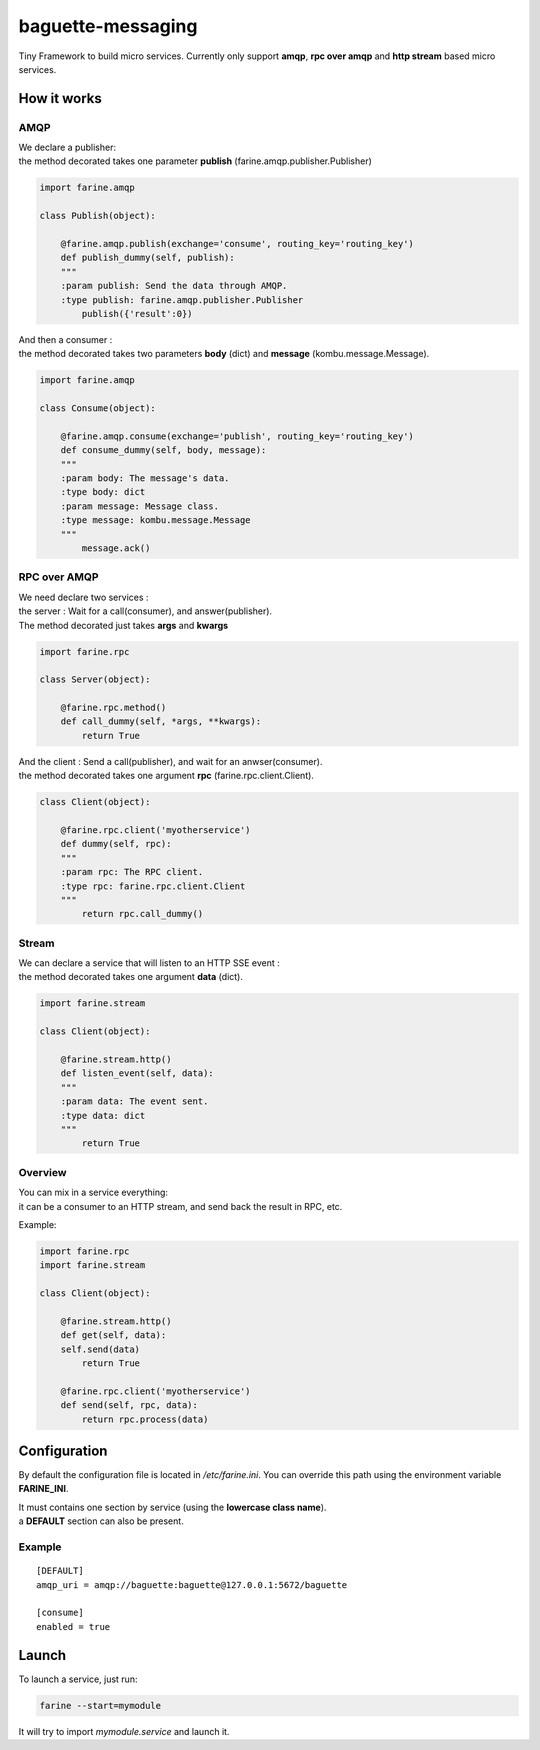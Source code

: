 ==================
baguette-messaging
==================

Tiny Framework to build micro services.
Currently only support **amqp**, **rpc over amqp** and **http stream** based micro services.


How it works
============


AMQP
----

| We declare a publisher:
| the method decorated takes one parameter **publish** (farine.amqp.publisher.Publisher)

.. code:: python

	import farine.amqp
	
	class Publish(object):
	
	    @farine.amqp.publish(exchange='consume', routing_key='routing_key')
	    def publish_dummy(self, publish):
            """
            :param publish: Send the data through AMQP.
            :type publish: farine.amqp.publisher.Publisher
	        publish({'result':0})
	
| And then a consumer :
| the method decorated takes two parameters **body** (dict) and **message** (kombu.message.Message).

.. code:: python

	import farine.amqp

	class Consume(object):
	
	    @farine.amqp.consume(exchange='publish', routing_key='routing_key')
	    def consume_dummy(self, body, message):
            """
            :param body: The message's data.
            :type body: dict
            :param message: Message class.
            :type message: kombu.message.Message
            """
	        message.ack()
 


RPC over AMQP
-------------

| We need declare two services :
| the server : Wait for a call(consumer), and answer(publisher).
| The method decorated just takes **args** and **kwargs**

.. code:: python

	import farine.rpc
	
	class Server(object):
	
	    @farine.rpc.method()
	    def call_dummy(self, *args, **kwargs):
	        return True
	

| And the client : Send a call(publisher), and wait for an anwser(consumer).
| the method decorated takes one argument **rpc** (farine.rpc.client.Client).

.. code:: python

	class Client(object):
	
	    @farine.rpc.client('myotherservice')
	    def dummy(self, rpc):
            """
            :param rpc: The RPC client.
            :type rpc: farine.rpc.client.Client
            """
	        return rpc.call_dummy()



Stream
------

| We can declare a service that will listen to an HTTP SSE event :
| the method decorated takes one argument **data** (dict).

.. code:: python

	import farine.stream
	
	class Client(object):
	
	    @farine.stream.http()
	    def listen_event(self, data):
            """
            :param data: The event sent.
            :type data: dict
            """
	        return True

Overview
--------

| You can mix in a service everything:
| it can be a consumer to an HTTP stream, and send back the result in RPC, etc.

Example:

.. code:: python

	import farine.rpc
	import farine.stream
	
	class Client(object):
	
	    @farine.stream.http()
	    def get(self, data):
            self.send(data)
	        return True

	    @farine.rpc.client('myotherservice')
	    def send(self, rpc, data):
	        return rpc.process(data)


Configuration
=============

By default the configuration file is located in */etc/farine.ini*.
You can override this path using the environment variable **FARINE_INI**.

| It must contains one section by service (using the **lowercase class name**).
| a **DEFAULT** section can also be present.

Example
-------

::

        [DEFAULT]
        amqp_uri = amqp://baguette:baguette@127.0.0.1:5672/baguette

        [consume]
        enabled = true



Launch
======

To launch a service, just run:

.. code:: shell

	farine --start=mymodule

It will try to import *mymodule.service* and launch it.
